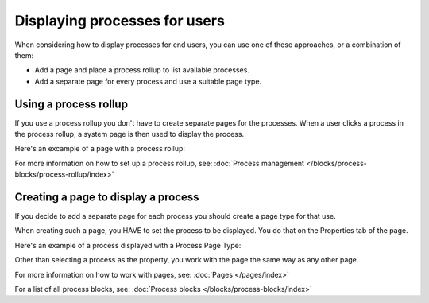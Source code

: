 Displaying processes for users
=================================

When considering how to display processes for end users, you can use one of these approaches, or a combination of them:

+ Add a page and place a process rollup to list available processes.
+ Add a separate page for every process and use a suitable page type.

Using a process rollup
*************************
If you use a process rollup you don't have to create separate pages for the processes. When a user clicks a process in the process rollup, a system page is then used to display the process.

Here's an excample of a page with a process rollup:

.. image:: process-rollup-example-new.png

For more information on how to set up a process rollup, see: :doc:`Process management </blocks/process-blocks/process-rollup/index>`

Creating a page to display a process
**************************************
If you decide to add a separate page for each process you should create a page type for that use. 

.. image:: process-image-type.png

When creating such a page, you HAVE to set the process to be displayed. You do that on the Properties tab of the page.

.. image:: process-properties.png

Here's an example of a process displayed with a Process Page Type:

.. image:: process-image-type-example-new.png

Other than selecting a process as the property, you work with the page the same way as any other page.

For more information on how to work with pages, see: :doc:`Pages </pages/index>`

For a list of all process blocks, see: :doc:`Process blocks </blocks/process-blocks/index>`







